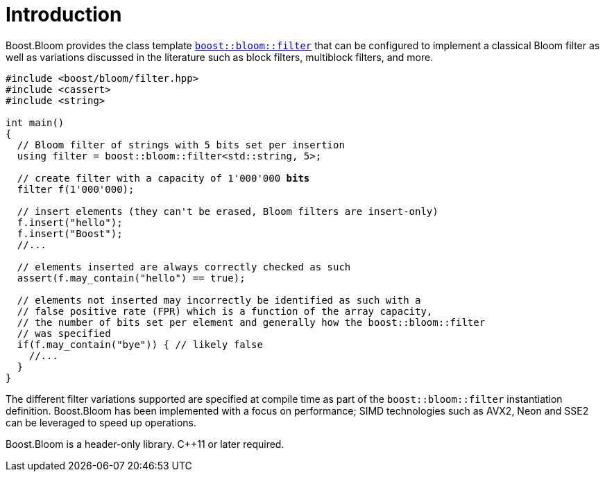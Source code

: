 [#intro]
= Introduction

:idprefix: intro_

Boost.Bloom provides the class template `xref:tutorial[boost::bloom::filter]`
that can be configured to implement a classical Bloom filter as well as
variations discussed in the literature such as block filters, multiblock filters,
and more.

[source,subs="+macros,+quotes"]
-----
#include <boost/bloom/filter.hpp>
#include <cassert>
#include <string>

int main()
{
  // Bloom filter of strings with 5 bits set per insertion
  using filter = boost::bloom::filter<std::string, 5>;

  // create filter with a capacity of 1'000'000 **bits**
  filter f(1'000'000);

  // insert elements (they can't be erased, Bloom filters are insert-only)
  f.insert("hello");
  f.insert("Boost");
  //...

  // elements inserted are always correctly checked as such
  assert(f.may_contain("hello") == true);

  // elements not inserted may incorrectly be identified as such with a
  // false positive rate (FPR) which is a function of the array capacity,
  // the number of bits set per element and generally how the boost::bloom::filter
  // was specified
  if(f.may_contain("bye")) { // likely false
    //...
  }
}
-----

The different filter variations supported are specified at compile time
as part of the `boost::bloom::filter` instantiation definition.
Boost.Bloom has been implemented with a focus on performance;
SIMD technologies such as AVX2, Neon and SSE2 can be leveraged to speed up
operations.

Boost.Bloom is a header-only library. C++11 or later required.
